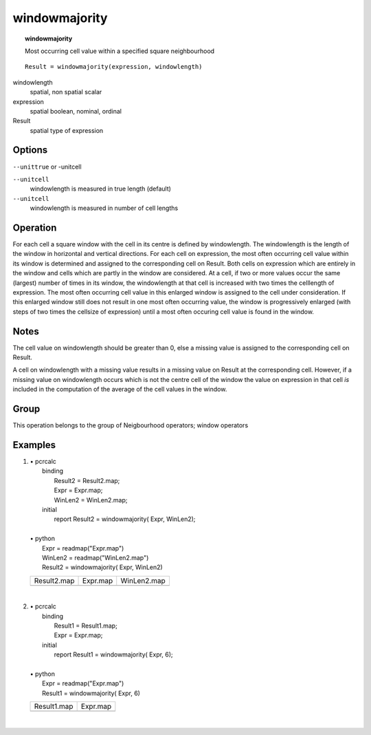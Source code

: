 

.. index::
   single: windowmajority
.. _windowmajority:

**************
windowmajority
**************
.. topic:: windowmajority

   Most occurring cell value within a specified square neighbourhood

::

  Result = windowmajority(expression, windowlength)

windowlength
   spatial, non spatial
   scalar

expression
   spatial
   boolean, nominal, ordinal

Result
   spatial
   type of expression

Options
=======
:literal:`--unittrue` or -unitcell

:literal:`--unitcell`
   windowlength is measured in true length (default)

:literal:`--unitcell`
   windowlength is measured in number of cell lengths



Operation
=========


For each cell a square window with the cell in its centre is defined by
windowlength. The windowlength is the length of the window in horizontal and vertical directions. For each cell on expression, the most often occurring cell value within its window is determined and assigned to the corresponding cell on Result. Both cells on expression which are entirely in the window and cells which are partly in the window are considered. At a cell, if two or more values occur the same (largest) number of times in its window, the windowlength at that cell is increased with two times the celllength of expression. The most often occurring cell value in this enlarged window is assigned to the cell under consideration. If this enlarged window still does not result in one most often occurring value, the window is progressively enlarged (with steps of two times the cellsize of expression) until a most often occuring cell value is found in the window.  

Notes
=====


The cell value on windowlength should be greater than 0, else a missing value is assigned to the corresponding cell on Result.   



A cell on windowlength with a missing value results in a missing value on Result at the corresponding cell. However, if a missing value on windowlength occurs which is not the centre cell of the window the value on expression in that cell :emphasis:`is` included in the computation of the average of the cell values in the window.  

Group
=====
This operation belongs to the group of  Neigbourhood operators; window operators 

Examples
========
#. 
   | • pcrcalc
   |   binding
   |    Result2 = Result2.map;
   |    Expr = Expr.map;
   |    WinLen2 = WinLen2.map;
   |   initial
   |    report Result2 = windowmajority( Expr, WinLen2);
   |   
   | • python
   |   Expr = readmap("Expr.map")
   |   WinLen2 = readmap("WinLen2.map")
   |   Result2 = windowmajority( Expr, WinLen2)

   ================================================== =============================================== =================================================
   Result2.map                                        Expr.map                                        WinLen2.map                                      
   .. image::  ../examples/windowmajority_Result2.png .. image::  ../examples/windowmajority_Expr.png .. image::  ../examples/windowaverage_WinLen2.png
   ================================================== =============================================== =================================================

   | 

#. 
   | • pcrcalc
   |   binding
   |    Result1 = Result1.map;
   |    Expr = Expr.map;
   |   initial
   |    report Result1 = windowmajority( Expr, 6);
   |   
   | • python
   |   Expr = readmap("Expr.map")
   |   Result1 = windowmajority( Expr, 6)

   ================================================== ===============================================
   Result1.map                                        Expr.map                                       
   .. image::  ../examples/windowmajority_Result1.png .. image::  ../examples/windowmajority_Expr.png
   ================================================== ===============================================

   | 


